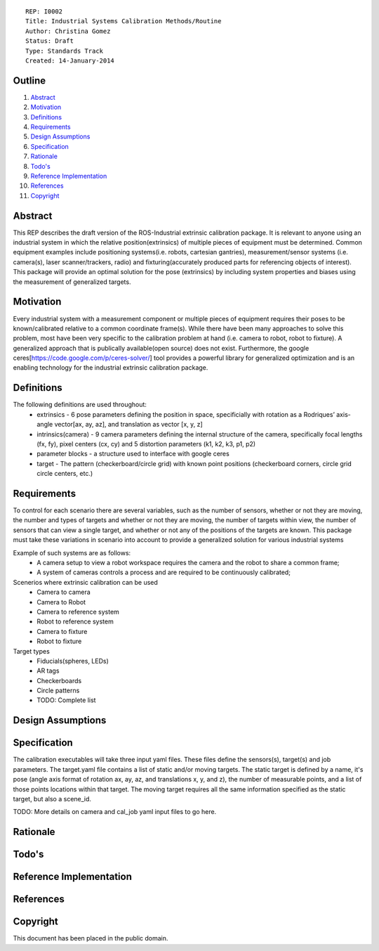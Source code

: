::
    
    REP: I0002
    Title: Industrial Systems Calibration Methods/Routine
    Author: Christina Gomez
    Status: Draft
    Type: Standards Track
    Created: 14-January-2014

Outline
=======

#. Abstract_
#. Motivation_
#. Definitions_
#. Requirements_
#. `Design Assumptions`_
#. Specification_
#. Rationale_
#. `Todo's`_
#. `Reference Implementation`_
#. References_
#. Copyright_


Abstract
========

This REP describes the draft version of the ROS-Industrial extrinsic calibration package.  It is relevant to anyone using an industrial system in which the relative position(extrinsics) of multiple pieces of equipment must be determined.  Common equipment examples include positioning systems(i.e. robots, cartesian gantries), measurement/sensor systems (i.e. camera(s), laser scanner/trackers, radio) and fixturing(accurately produced parts for referencing objects of interest).  This package will provide an optimal solution for the pose (extrinsics) by including system properties and biases using the measurement of generalized targets.

Motivation
==========
Every industrial system with a measurement component or multiple pieces of equipment requires their poses to be known/calibrated relative to a common coordinate frame(s). While there have been many approaches to solve this problem, most have been very specific to the calibration problem at hand (i.e. camera to robot, robot to fixture).  A generalized approach that is publically available(open source) does not exist.  Furthermore, the google ceres[https://code.google.com/p/ceres-solver/] tool provides a powerful library for generalized optimization and is an enabling technology for the industrial extrinsic calibration package.


Definitions
=========
The following definitions are used throughout:
 * extrinsics - 6 pose parameters defining the position in space, specificially with rotation as a Rodriques’ axis-angle vector[ax, ay, az], and translation as vector [x, y, z]
 * intrinsics(camera) - 9 camera parameters defining the internal structure of the camera, specifically focal lengths (fx, fy), pixel centers (cx, cy) and 5 distortion parameters (k1, k2, k3, p1, p2)
 * parameter blocks - a structure used to interface with google ceres
 * target - The pattern (checkerboard/circle grid) with known point positions (checkerboard corners, circle grid circle centers, etc.)

Requirements
=========

To control for each scenario there are several variables, such as the number of sensors, whether or not they are moving, the number and types of targets and whether or not they are moving, the number of targets within view, the number of sensors that can view a single target, and whether or not any of the positions of the targets are known. 
This package must take these variations in scenario into account to provide a generalized solution for various industrial systems

Example of such systems are as follows: 
 * A camera setup to view a robot workspace requires the camera and the robot to share a common frame; 
 * A system of cameras controls a process and are required to be continuously calibrated; 
 
Scenerios where extrinsic calibration can be used
 * Camera to camera
 * Camera to Robot
 * Camera to reference system
 * Robot to reference system
 * Camera to fixture
 * Robot to fixture
 
Target types
 * Fiducials(spheres, LEDs)
 * AR tags
 * Checkerboards
 * Circle patterns
 * TODO: Complete list
 
Design Assumptions
========= 

Specification
=========
The calibration executables will take three input yaml files. These files define the sensors(s), target(s) and job parameters.
The target.yaml file contains a list of static and/or moving targets. The static target is defined by a name, it's pose (angle axis format of rotation ax, ay, az, and translations x, y, and z), the number of measurable points, and a list of those points locations within that target. The moving target requires all the same information specified as the static target, but also a scene_id. 

TODO: More details on camera and cal_job yaml input files to go here.

Rationale
==========

Todo's
=========
 
Reference Implementation
==========
 
References
==========
Copyright
=========

This document has been placed in the public domain.

 
..
   Local Variables:
   mode: indented-text
   indent-tabs-mode: nil
   sentence-end-double-space: t
   fill-column: 70
   coding: utf-8
   End:
